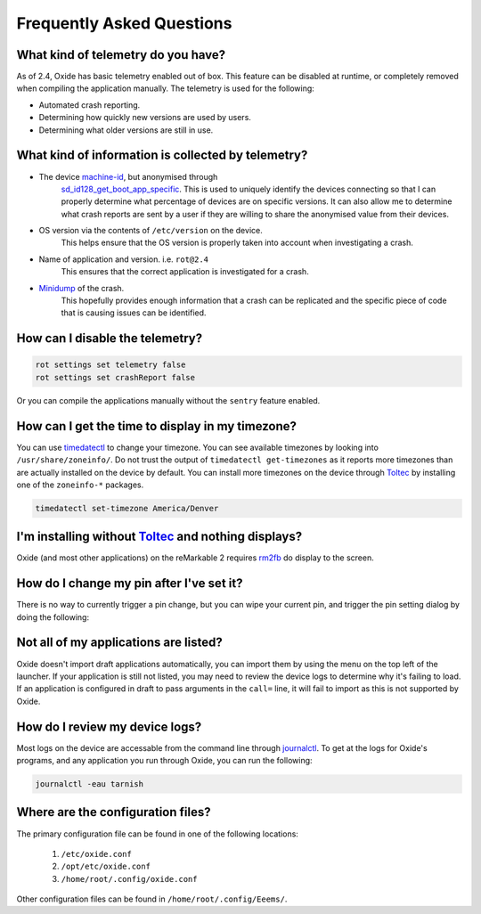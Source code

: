 ==========================
Frequently Asked Questions
==========================

What kind of telemetry do you have?
===================================

As of 2.4, Oxide has basic telemetry enabled out of box. This feature can be disabled at runtime,
or completely removed when compiling the application manually. The telemetry is used for the following:

- Automated crash reporting.
- Determining how quickly new versions are used by users.
- Determining what older versions are still in use.

What kind of information is collected by telemetry?
===================================================

- The device `machine-id <https://man7.org/linux/man-pages/man5/machine-id.5.html>`_, but anonymised through
    `sd_id128_get_boot_app_specific <https://man7.org/linux/man-pages/man3/sd_id128_get_machine_app_specific.3.html>`_.
    This is used to uniquely identify the devices connecting so that I can properly determine what
    percentage of devices are on specific versions. It can also allow me to determine what crash
    reports are sent by a user if they are willing to share the anonymised value from their devices.
- OS version via the contents of ``/etc/version`` on the device.
    This helps ensure that the OS version is properly taken into account when investigating a crash.
- Name of application and version. i.e. ``rot@2.4``
    This ensures that the correct application is investigated for a crash.
- `Minidump <https://docs.sentry.io/platforms/native/guides/minidumps/>`_ of the crash.
    This hopefully provides enough information that a crash can be replicated and the specific
    piece of code that is causing issues can be identified.

How can I disable the telemetry?
================================

.. code:: bash

  rot settings set telemetry false
  rot settings set crashReport false

Or you can compile the applications manually without the ``sentry`` feature enabled.

How can I get the time to display in my timezone?
=================================================

You can use `timedatectl <https://www.freedesktop.org/software/systemd/man/timedatectl.html>`_
to change your timezone. You can see available timezones by looking into ``/usr/share/zoneinfo/``.
Do not trust the output of ``timedatectl get-timezones`` as it reports more timezones than are
actually installed on the device by default. You can install more timezones on the device through
`Toltec <https://toltec-dev.org>`_ by installing one of the ``zoneinfo-*`` packages.

.. code:: bash

  timedatectl set-timezone America/Denver


I'm installing without `Toltec <https://toltec-dev.org>`_ and nothing displays?
===============================================================================

Oxide (and most other applications) on the reMarkable 2 requires
`rm2fb <https://github.com/ddvk/remarkable2-framebuffer>`_ do display to the screen.

How do I change my pin after I've set it?
=========================================

There is no way to currently trigger a pin change, but you can wipe your current pin, and trigger
the pin setting dialog by doing the following:

.. code::bash

  systemctl stop tarnish
  rm /home/root/.config/Eeems/decay.conf
  systemctl start tarnish

Not all of my applications are listed?
======================================

Oxide doesn't import draft applications automatically, you can import them by using the menu on the
top left of the launcher. If your application is still not listed, you may need to review the device
logs to determine why it's failing to load. If an application is configured in draft to pass arguments
in the ``call=`` line, it will fail to import as this is not supported by Oxide.

How do I review my device logs?
===============================

Most logs on the device are accessable from the command line through
`journalctl <https://www.freedesktop.org/software/systemd/man/journalctl.html>`_. To get at the logs
for Oxide's programs, and any application you run through Oxide, you can run the following:

.. code:: bash

  journalctl -eau tarnish

Where are the configuration files?
==================================

The primary configuration file can be found in one of the following locations:

  1. ``/etc/oxide.conf``
  2. ``/opt/etc/oxide.conf``
  3. ``/home/root/.config/oxide.conf``

Other configuration files can be found in ``/home/root/.config/Eeems/``.
